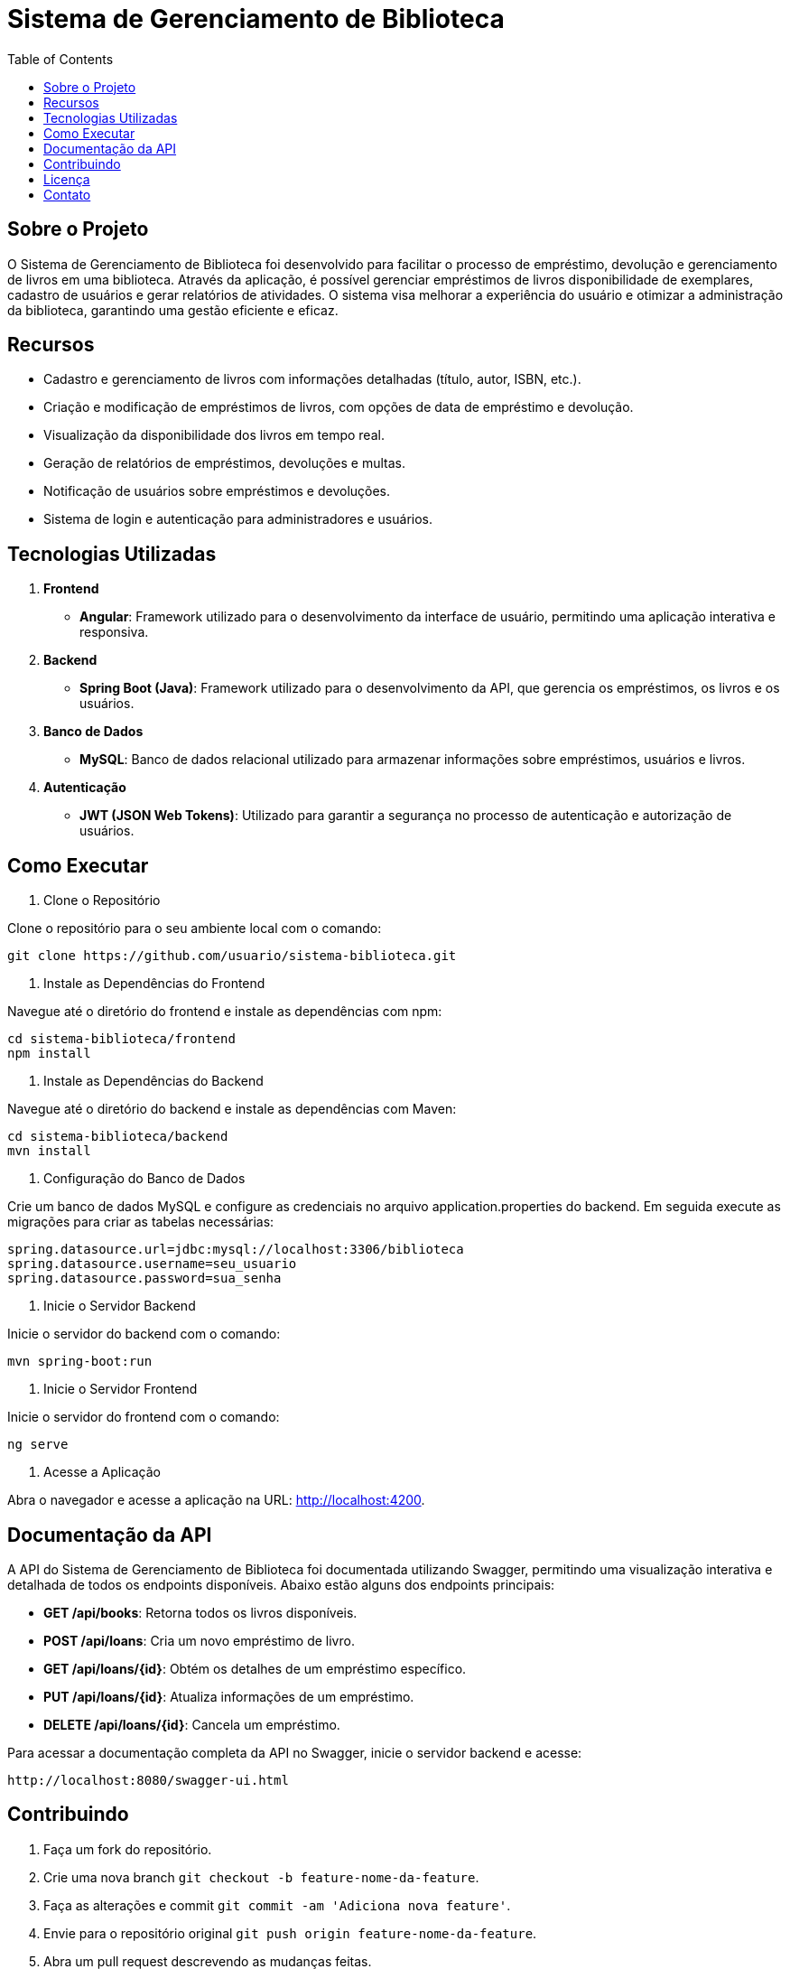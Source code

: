 = Sistema de Gerenciamento de Biblioteca
:toc: right
:toclevels: 1

== Sobre o Projeto

O Sistema de Gerenciamento de Biblioteca foi desenvolvido para facilitar o processo de empréstimo, devolução e gerenciamento de livros em uma biblioteca. Através da aplicação, é possível gerenciar empréstimos de livros disponibilidade de exemplares, cadastro de usuários e gerar relatórios de atividades. O sistema visa melhorar a experiência do usuário e otimizar a administração da biblioteca, garantindo uma gestão eficiente e eficaz.

== Recursos

* Cadastro e gerenciamento de livros com informações detalhadas (título, autor, ISBN, etc.).
* Criação e modificação de empréstimos de livros, com opções de data de empréstimo e devolução.
* Visualização da disponibilidade dos livros em tempo real.
* Geração de relatórios de empréstimos, devoluções e multas.
* Notificação de usuários sobre empréstimos e devoluções.
* Sistema de login e autenticação para administradores e usuários.

== Tecnologias Utilizadas

1. *Frontend*

* *Angular*: Framework utilizado para o desenvolvimento da
interface de usuário, permitindo uma aplicação interativa e
responsiva.

2. *Backend*

* *Spring Boot (Java)*: Framework utilizado para o desenvolvimento da API, que gerencia os empréstimos, os livros e os usuários.

3. *Banco de Dados*
* *MySQL*: Banco de dados relacional utilizado para armazenar
informações sobre empréstimos, usuários e livros.

4. *Autenticação*
* *JWT (JSON Web Tokens)*: Utilizado para garantir a segurança no processo de autenticação e autorização de usuários.

== Como Executar

1. Clone o Repositório

Clone o repositório para o seu ambiente local com o comando:
    
    git clone https://github.com/usuario/sistema-biblioteca.git
    

2. Instale as Dependências do Frontend

Navegue até o diretório do frontend e instale as dependências com npm:

    cd sistema-biblioteca/frontend
    npm install

3. Instale as Dependências do Backend

Navegue até o diretório do backend e instale as dependências com Maven:

    cd sistema-biblioteca/backend
    mvn install

4. Configuração do Banco de Dados

Crie um banco de dados MySQL e configure as credenciais no arquivo application.properties do backend. Em seguida execute as migrações para criar as tabelas necessárias:

    spring.datasource.url=jdbc:mysql://localhost:3306/biblioteca
    spring.datasource.username=seu_usuario
    spring.datasource.password=sua_senha

5. Inicie o Servidor Backend

Inicie o servidor do backend com o comando:
    
    mvn spring-boot:run

6. Inicie o Servidor Frontend

Inicie o servidor do frontend com o comando:
    
    ng serve

7. Acesse a Aplicação

Abra o navegador e acesse a aplicação na URL: http://localhost:4200.

== Documentação da API

A API do Sistema de Gerenciamento de Biblioteca foi documentada utilizando Swagger, permitindo uma visualização interativa e detalhada de todos os endpoints disponíveis. Abaixo estão alguns dos endpoints principais:

* *GET /api/books*: Retorna todos os livros disponíveis.
* *POST /api/loans*: Cria um novo empréstimo de livro.
* *GET /api/loans/{id}*: Obtém os detalhes de um empréstimo específico.
* *PUT /api/loans/{id}*: Atualiza informações de um empréstimo.
* *DELETE /api/loans/{id}*: Cancela um empréstimo.

Para acessar a documentação completa da API no Swagger, inicie o servidor backend e acesse:
    
    http://localhost:8080/swagger-ui.html

== Contribuindo

1. Faça um fork do repositório.

2. Crie uma nova branch `git checkout -b feature-nome-da-feature`.

3. Faça as alterações e commit `git commit -am &#39;Adiciona nova feature&#39;`.

4. Envie para o repositório original `git push origin feature-nome-da-feature`.

5. Abra um pull request descrevendo as mudanças feitas.

== Licença

Este projeto está licenciado sob a Licença MIT - veja o arquivo LICENSE para mais detalhes.

== Contato

Se você tiver alguma dúvida ou sugestão, entre em contato com a equipe de
desenvolvimento:

* *Email*: contato@biblioteca.com
* *Telefone*: +55 11 98765-4321